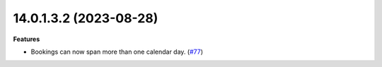 14.0.1.3.2 (2023-08-28)
~~~~~~~~~~~~~~~~~~~~~~~

**Features**

- Bookings can now span more than one calendar day. (`#77 <https://github.com/OCA/calendar/issues/77>`_)
